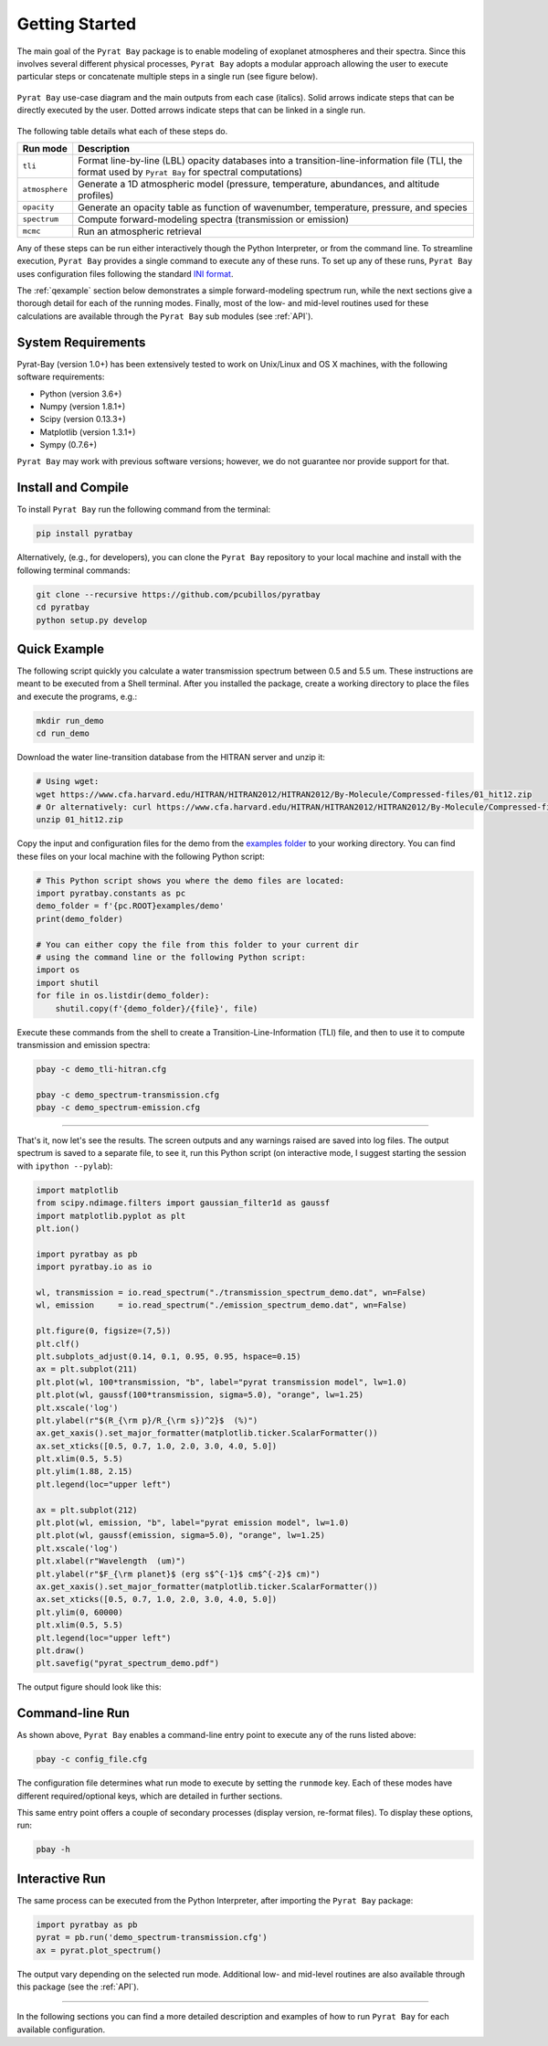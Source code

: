 .. _getstarted:

Getting Started
===============

The main goal of the ``Pyrat Bay`` package is to enable modeling of
exoplanet atmospheres and their spectra.  Since this involves several
different physical processes, ``Pyrat Bay`` adopts a modular approach
allowing the user to execute particular steps or
concatenate multiple steps in a single run (see figure below).

.. figure:: ./figures/pyrat_user_case.png
   :width: 60%
   :align: center

   ``Pyrat Bay`` use-case diagram and the main outputs from each case
   (italics).  Solid arrows indicate steps that can be directly
   executed by the user. Dotted arrows indicate steps that can be
   linked in a single run.

The following table details what each of these steps do.

+----------------+------------------------------------------------------------+
|  Run mode      | Description                                                |
+================+============================================================+
| ``tli``        | Format line-by-line (LBL) opacity databases into a         |
|                | transition-line-information file (TLI, the format used by  |
|                | ``Pyrat Bay`` for spectral computations)                   |
+----------------+------------------------------------------------------------+
| ``atmosphere`` | Generate a 1D atmospheric model (pressure, temperature,    |
|                | abundances, and altitude profiles)                         |
+----------------+------------------------------------------------------------+
| ``opacity``    | Generate an opacity table as function of wavenumber,       |
|                | temperature, pressure, and species                         |
+----------------+------------------------------------------------------------+
| ``spectrum``   | Compute forward-modeling spectra (transmission or          |
|                | emission)                                                  |
+----------------+------------------------------------------------------------+
| ``mcmc``       | Run an atmospheric retrieval                               |
+----------------+------------------------------------------------------------+

Any of these steps can be run either interactively though the Python
Interpreter, or from the command line.  To streamline execution,
``Pyrat Bay`` provides a single command to execute any of these runs.
To set up any of these runs, ``Pyrat Bay`` uses configuration files
following the standard `INI format
<https://docs.python.org/3.6/library/configparser.html#supported-ini-file-structure>`_.

The :ref:`qexample` section below demonstrates a simple
forward-modeling spectrum run, while the next sections give a thorough
detail for each of the running modes.  Finally, most of the low- and
mid-level routines used for these calculations are available
through the ``Pyrat Bay`` sub modules (see :ref:`API`).

.. The ``pyrat`` package is the main package that provides the
   radiative-transfer code that computes an emission or transmission
   spectrum for a given atmospheric model.  The ``lineread`` package
   formats online-available line-by-line opacity databases, used later
   by ``pyrat``.  The ``pbay`` package provides the retrieval
   framework (using a Markov-chain Monte Carlo algorithm, MCMC) to
   model and constrain exoplanet atmospheres.

.. Additional packages provide specific function to read stellar
   spectra (``starspec``); generate, read, and write 1D atmospheric
   models (``atmosphere``), provide universal and astrophysical constants
   (``constants``), plotting (``plots``) and additional tools
   (``tools``).


System Requirements
-------------------

Pyrat-Bay (version 1.0+) has been extensively tested to work on
Unix/Linux and OS X machines, with the following software
requirements:

* Python (version 3.6+)
* Numpy (version 1.8.1+)
* Scipy (version 0.13.3+)
* Matplotlib (version 1.3.1+)
* Sympy (0.7.6+)

``Pyrat Bay`` may work with previous software versions; however, we do
not guarantee nor provide support for that.

.. _install:

Install and Compile
-------------------

To install ``Pyrat Bay`` run the following command from the terminal:

.. code-block:: shell

  pip install pyratbay


Alternatively, (e.g., for developers), you can clone the ``Pyrat Bay``
repository to your local machine and install with the following
terminal commands:

.. code-block:: shell

  git clone --recursive https://github.com/pcubillos/pyratbay
  cd pyratbay
  python setup.py develop


.. _qexample:

Quick Example
-------------

The following script quickly you calculate a water transmission
spectrum between 0.5 and 5.5 um.  These instructions are meant to be
executed from a Shell terminal.  After you installed the package,
create a working directory to place the files and execute the
programs, e.g.:

.. code-block:: shell

   mkdir run_demo
   cd run_demo

Download the water line-transition database from the HITRAN server and unzip it:

.. code-block:: shell

   # Using wget:
   wget https://www.cfa.harvard.edu/HITRAN/HITRAN2012/HITRAN2012/By-Molecule/Compressed-files/01_hit12.zip
   # Or alternatively: curl https://www.cfa.harvard.edu/HITRAN/HITRAN2012/HITRAN2012/By-Molecule/Compressed-files/01_hit12.zip -o 01_hit12.zip
   unzip 01_hit12.zip


Copy the input and configuration files for the demo from the `examples
folder
<https://github.com/pcubillos/pyratbay/tree/master/examples/demo>`_ to
your working directory. You can find these files on your local machine
with the following Python script:

.. code-block:: python

    # This Python script shows you where the demo files are located:
    import pyratbay.constants as pc
    demo_folder = f'{pc.ROOT}examples/demo'
    print(demo_folder)

    # You can either copy the file from this folder to your current dir
    # using the command line or the following Python script:
    import os
    import shutil
    for file in os.listdir(demo_folder):
        shutil.copy(f'{demo_folder}/{file}', file)


Execute these commands from the shell to create a
Transition-Line-Information (TLI) file, and then to use it to compute
transmission and emission spectra:

.. code-block:: shell

   pbay -c demo_tli-hitran.cfg

   pbay -c demo_spectrum-transmission.cfg
   pbay -c demo_spectrum-emission.cfg

.. Outputs
   ^^^^^^^

------------------------------------------------------------------------

That's it, now let's see the results.  The screen outputs and any
warnings raised are saved into log files.  The output spectrum is
saved to a separate file, to see it, run this Python script (on
interactive mode, I suggest starting the session with ``ipython
--pylab``):

.. code-block:: python

  import matplotlib
  from scipy.ndimage.filters import gaussian_filter1d as gaussf
  import matplotlib.pyplot as plt
  plt.ion()

  import pyratbay as pb
  import pyratbay.io as io

  wl, transmission = io.read_spectrum("./transmission_spectrum_demo.dat", wn=False)
  wl, emission     = io.read_spectrum("./emission_spectrum_demo.dat", wn=False)

  plt.figure(0, figsize=(7,5))
  plt.clf()
  plt.subplots_adjust(0.14, 0.1, 0.95, 0.95, hspace=0.15)
  ax = plt.subplot(211)
  plt.plot(wl, 100*transmission, "b", label="pyrat transmission model", lw=1.0)
  plt.plot(wl, gaussf(100*transmission, sigma=5.0), "orange", lw=1.25)
  plt.xscale('log')
  plt.ylabel(r"$(R_{\rm p}/R_{\rm s})^2}$  (%)")
  ax.get_xaxis().set_major_formatter(matplotlib.ticker.ScalarFormatter())
  ax.set_xticks([0.5, 0.7, 1.0, 2.0, 3.0, 4.0, 5.0])
  plt.xlim(0.5, 5.5)
  plt.ylim(1.88, 2.15)
  plt.legend(loc="upper left")

  ax = plt.subplot(212)
  plt.plot(wl, emission, "b", label="pyrat emission model", lw=1.0)
  plt.plot(wl, gaussf(emission, sigma=5.0), "orange", lw=1.25)
  plt.xscale('log')
  plt.xlabel(r"Wavelength  (um)")
  plt.ylabel(r"$F_{\rm planet}$ (erg s$^{-1}$ cm$^{-2}$ cm)")
  ax.get_xaxis().set_major_formatter(matplotlib.ticker.ScalarFormatter())
  ax.set_xticks([0.5, 0.7, 1.0, 2.0, 3.0, 4.0, 5.0])
  plt.ylim(0, 60000)
  plt.xlim(0.5, 5.5)
  plt.legend(loc="upper left")
  plt.draw()
  plt.savefig("pyrat_spectrum_demo.pdf")

The output figure should look like this:

.. image:: ./figures/pyrat_spectrum_demo.png
   :width: 70%
   :align: center


Command-line Run
----------------

As shown above, ``Pyrat Bay`` enables a command-line entry point to
execute any of the runs listed above:

.. code-block:: shell

    pbay -c config_file.cfg

The configuration file determines what run mode to execute by setting
the ``runmode`` key.  Each of these modes have different
required/optional keys, which are detailed in further sections.

This same entry point offers a couple of secondary processes (display
version, re-format files). To display these options, run:

.. code-block:: shell

    pbay -h


Interactive Run
---------------

The same process can be executed from the Python Interpreter, after
importing the ``Pyrat Bay`` package:

.. code-block:: python

    import pyratbay as pb
    pyrat = pb.run('demo_spectrum-transmission.cfg')
    ax = pyrat.plot_spectrum()

The output vary depending on the selected run mode.  Additional low-
and mid-level routines are also available through this package (see
the :ref:`API`).

------------------------------------------------------------------------

In the following sections you can find a more detailed description and
examples of how to run ``Pyrat Bay`` for each available configuration.
